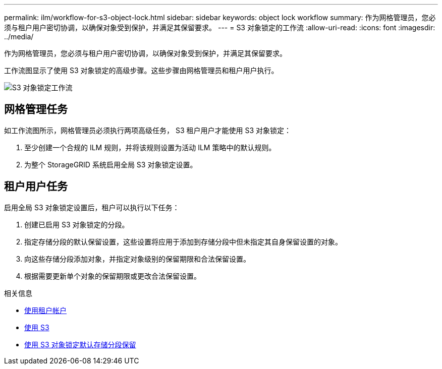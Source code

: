 ---
permalink: ilm/workflow-for-s3-object-lock.html 
sidebar: sidebar 
keywords: object lock workflow 
summary: 作为网格管理员，您必须与租户用户密切协调，以确保对象受到保护，并满足其保留要求。 
---
= S3 对象锁定的工作流
:allow-uri-read: 
:icons: font
:imagesdir: ../media/


[role="lead"]
作为网格管理员，您必须与租户用户密切协调，以确保对象受到保护，并满足其保留要求。

工作流图显示了使用 S3 对象锁定的高级步骤。这些步骤由网格管理员和租户用户执行。

image::../media/compliance_workflow.png[S3 对象锁定工作流]



== 网格管理任务

如工作流图所示，网格管理员必须执行两项高级任务， S3 租户用户才能使用 S3 对象锁定：

. 至少创建一个合规的 ILM 规则，并将该规则设置为活动 ILM 策略中的默认规则。
. 为整个 StorageGRID 系统启用全局 S3 对象锁定设置。




== 租户用户任务

启用全局 S3 对象锁定设置后，租户可以执行以下任务：

. 创建已启用 S3 对象锁定的分段。
. 指定存储分段的默认保留设置，这些设置将应用于添加到存储分段中但未指定其自身保留设置的对象。
. 向这些存储分段添加对象，并指定对象级别的保留期限和合法保留设置。
. 根据需要更新单个对象的保留期限或更改合法保留设置。


.相关信息
* xref:../tenant/index.adoc[使用租户帐户]
* xref:../s3/index.adoc[使用 S3]
* xref:../s3/operations-on-buckets.adoc#using-s3-object-lock-default-bucket-retention[使用 S3 对象锁定默认存储分段保留]

